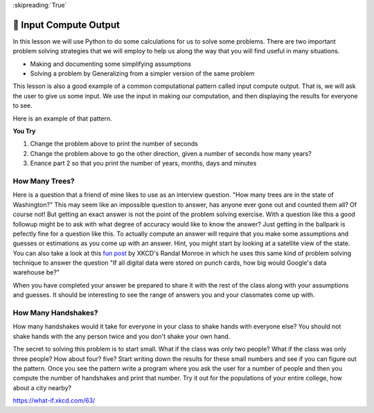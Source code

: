 
:skipreading:`True`

🤔 Input Compute Output
=========================

In this lesson we will use Python to do some calculations for us to solve some problems.  There are two important problem solving strategies that we will employ to help us along the way that you will find useful in many situations.

* Making and documenting some simplifying assumptions
* Solving a problem by Generalizing from a simpler version of the same problem

This lesson is also a good example of a common computational pattern called input compute output.  That is, we will ask the user to give us some input.  We use the input in making our computation, and then displaying the results for everyone to see.

Here is an example of that pattern.

.. activecode:: act_ico_1


    years = input("Enter a number of years and I'll tell you how many minutes that is ")
    years = int(years)
    days = years * 365
    hours = days * 24
    minutes = hours * 60
    print(years, "years is ", minutes, "minutes")


**You Try**

1. Change the problem above to print the number of seconds
2. Change the problem above to go the other direction, given a number of seconds how many years?
3. Enance part 2 so that you print the number of years, months, days and minutes


How Many Trees?
---------------

Here is a question that a friend of mine likes to use as an interview question.  "How many trees are in the state of Washington?"  This may seem like an impossible question to answer, has anyone ever gone out and counted them all?  Of course not! But getting an exact answer is not the point of the problem solving exercise. With a question like this a good followup might be to ask with what degree of accuracy would like to know the answer? Just getting in the ballpark is pefectly fine for a question like this.   To actually compute an answer will require that you make some assumptions and guesses or estimations as you come up with an answer.  Hint, you might start by looking at a satellite view of the state.  You can also take a look at this `fun post <https://what-if.xkcd.com/63/>`_ by XKCD's Randal Monroe in which he uses this same kind of problem solving technique to answer the question "If all digital data were stored on punch cards, how big would Google's data warehouse be?"


.. activecode:: act_ico_2

    How many trees are in the state of Washington?
    ~~~~

When you have completed your answer be prepared to share it with the rest of the class along with your assumptions and guesses. It should be interesting to see the range of answers you and your classmates come up with.


How Many Handshakes?
--------------------

How many handshakes would it take for everyone in your class to shake hands with everyone else?  You should not shake hands with the any person twice and you don't shake your own hand.

The secret to solving this problem is to start small.  What if the class was only two people?  What if the class was only three people?  How about four? five?  Start writing down the results for these small numbers and see if you can figure out the pattern.  Once you see the pattern write a program where you ask the user for a number of people and then you compute the number of handshakes and print that number.  Try it out for the populations of your entire college, how about a city nearby?

.. activecode:: act_ico_3

    How many handshakes for all the people in your class?
    ~~~~




https://what-if.xkcd.com/63/